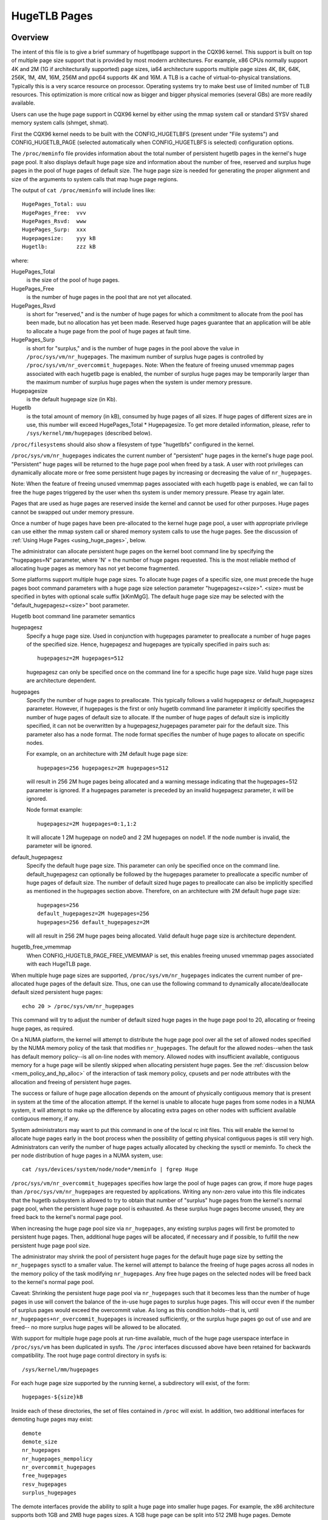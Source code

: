 .. _hugetlbpage:

=============
HugeTLB Pages
=============

Overview
========

The intent of this file is to give a brief summary of hugetlbpage support in
the CQX96 kernel.  This support is built on top of multiple page size support
that is provided by most modern architectures.  For example, x86 CPUs normally
support 4K and 2M (1G if architecturally supported) page sizes, ia64
architecture supports multiple page sizes 4K, 8K, 64K, 256K, 1M, 4M, 16M,
256M and ppc64 supports 4K and 16M.  A TLB is a cache of virtual-to-physical
translations.  Typically this is a very scarce resource on processor.
Operating systems try to make best use of limited number of TLB resources.
This optimization is more critical now as bigger and bigger physical memories
(several GBs) are more readily available.

Users can use the huge page support in CQX96 kernel by either using the mmap
system call or standard SYSV shared memory system calls (shmget, shmat).

First the CQX96 kernel needs to be built with the CONFIG_HUGETLBFS
(present under "File systems") and CONFIG_HUGETLB_PAGE (selected
automatically when CONFIG_HUGETLBFS is selected) configuration
options.

The ``/proc/meminfo`` file provides information about the total number of
persistent hugetlb pages in the kernel's huge page pool.  It also displays
default huge page size and information about the number of free, reserved
and surplus huge pages in the pool of huge pages of default size.
The huge page size is needed for generating the proper alignment and
size of the arguments to system calls that map huge page regions.

The output of ``cat /proc/meminfo`` will include lines like::

	HugePages_Total: uuu
	HugePages_Free:  vvv
	HugePages_Rsvd:  www
	HugePages_Surp:  xxx
	Hugepagesize:    yyy kB
	Hugetlb:         zzz kB

where:

HugePages_Total
	is the size of the pool of huge pages.
HugePages_Free
	is the number of huge pages in the pool that are not yet
        allocated.
HugePages_Rsvd
	is short for "reserved," and is the number of huge pages for
        which a commitment to allocate from the pool has been made,
        but no allocation has yet been made.  Reserved huge pages
        guarantee that an application will be able to allocate a
        huge page from the pool of huge pages at fault time.
HugePages_Surp
	is short for "surplus," and is the number of huge pages in
        the pool above the value in ``/proc/sys/vm/nr_hugepages``. The
        maximum number of surplus huge pages is controlled by
        ``/proc/sys/vm/nr_overcommit_hugepages``.
	Note: When the feature of freeing unused vmemmap pages associated
	with each hugetlb page is enabled, the number of surplus huge pages
	may be temporarily larger than the maximum number of surplus huge
	pages when the system is under memory pressure.
Hugepagesize
	is the default hugepage size (in Kb).
Hugetlb
        is the total amount of memory (in kB), consumed by huge
        pages of all sizes.
        If huge pages of different sizes are in use, this number
        will exceed HugePages_Total \* Hugepagesize. To get more
        detailed information, please, refer to
        ``/sys/kernel/mm/hugepages`` (described below).


``/proc/filesystems`` should also show a filesystem of type "hugetlbfs"
configured in the kernel.

``/proc/sys/vm/nr_hugepages`` indicates the current number of "persistent" huge
pages in the kernel's huge page pool.  "Persistent" huge pages will be
returned to the huge page pool when freed by a task.  A user with root
privileges can dynamically allocate more or free some persistent huge pages
by increasing or decreasing the value of ``nr_hugepages``.

Note: When the feature of freeing unused vmemmap pages associated with each
hugetlb page is enabled, we can fail to free the huge pages triggered by
the user when ths system is under memory pressure.  Please try again later.

Pages that are used as huge pages are reserved inside the kernel and cannot
be used for other purposes.  Huge pages cannot be swapped out under
memory pressure.

Once a number of huge pages have been pre-allocated to the kernel huge page
pool, a user with appropriate privilege can use either the mmap system call
or shared memory system calls to use the huge pages.  See the discussion of
:ref:`Using Huge Pages <using_huge_pages>`, below.

The administrator can allocate persistent huge pages on the kernel boot
command line by specifying the "hugepages=N" parameter, where 'N' = the
number of huge pages requested.  This is the most reliable method of
allocating huge pages as memory has not yet become fragmented.

Some platforms support multiple huge page sizes.  To allocate huge pages
of a specific size, one must precede the huge pages boot command parameters
with a huge page size selection parameter "hugepagesz=<size>".  <size> must
be specified in bytes with optional scale suffix [kKmMgG].  The default huge
page size may be selected with the "default_hugepagesz=<size>" boot parameter.

Hugetlb boot command line parameter semantics

hugepagesz
	Specify a huge page size.  Used in conjunction with hugepages
	parameter to preallocate a number of huge pages of the specified
	size.  Hence, hugepagesz and hugepages are typically specified in
	pairs such as::

		hugepagesz=2M hugepages=512

	hugepagesz can only be specified once on the command line for a
	specific huge page size.  Valid huge page sizes are architecture
	dependent.
hugepages
	Specify the number of huge pages to preallocate.  This typically
	follows a valid hugepagesz or default_hugepagesz parameter.  However,
	if hugepages is the first or only hugetlb command line parameter it
	implicitly specifies the number of huge pages of default size to
	allocate.  If the number of huge pages of default size is implicitly
	specified, it can not be overwritten by a hugepagesz,hugepages
	parameter pair for the default size.  This parameter also has a
	node format.  The node format specifies the number of huge pages
	to allocate on specific nodes.

	For example, on an architecture with 2M default huge page size::

		hugepages=256 hugepagesz=2M hugepages=512

	will result in 256 2M huge pages being allocated and a warning message
	indicating that the hugepages=512 parameter is ignored.  If a hugepages
	parameter is preceded by an invalid hugepagesz parameter, it will
	be ignored.

	Node format example::

		hugepagesz=2M hugepages=0:1,1:2

	It will allocate 1 2M hugepage on node0 and 2 2M hugepages on node1.
	If the node number is invalid,  the parameter will be ignored.

default_hugepagesz
	Specify the default huge page size.  This parameter can
	only be specified once on the command line.  default_hugepagesz can
	optionally be followed by the hugepages parameter to preallocate a
	specific number of huge pages of default size.  The number of default
	sized huge pages to preallocate can also be implicitly specified as
	mentioned in the hugepages section above.  Therefore, on an
	architecture with 2M default huge page size::

		hugepages=256
		default_hugepagesz=2M hugepages=256
		hugepages=256 default_hugepagesz=2M

	will all result in 256 2M huge pages being allocated.  Valid default
	huge page size is architecture dependent.
hugetlb_free_vmemmap
	When CONFIG_HUGETLB_PAGE_FREE_VMEMMAP is set, this enables freeing
	unused vmemmap pages associated with each HugeTLB page.

When multiple huge page sizes are supported, ``/proc/sys/vm/nr_hugepages``
indicates the current number of pre-allocated huge pages of the default size.
Thus, one can use the following command to dynamically allocate/deallocate
default sized persistent huge pages::

	echo 20 > /proc/sys/vm/nr_hugepages

This command will try to adjust the number of default sized huge pages in the
huge page pool to 20, allocating or freeing huge pages, as required.

On a NUMA platform, the kernel will attempt to distribute the huge page pool
over all the set of allowed nodes specified by the NUMA memory policy of the
task that modifies ``nr_hugepages``. The default for the allowed nodes--when the
task has default memory policy--is all on-line nodes with memory.  Allowed
nodes with insufficient available, contiguous memory for a huge page will be
silently skipped when allocating persistent huge pages.  See the
:ref:`discussion below <mem_policy_and_hp_alloc>`
of the interaction of task memory policy, cpusets and per node attributes
with the allocation and freeing of persistent huge pages.

The success or failure of huge page allocation depends on the amount of
physically contiguous memory that is present in system at the time of the
allocation attempt.  If the kernel is unable to allocate huge pages from
some nodes in a NUMA system, it will attempt to make up the difference by
allocating extra pages on other nodes with sufficient available contiguous
memory, if any.

System administrators may want to put this command in one of the local rc
init files.  This will enable the kernel to allocate huge pages early in
the boot process when the possibility of getting physical contiguous pages
is still very high.  Administrators can verify the number of huge pages
actually allocated by checking the sysctl or meminfo.  To check the per node
distribution of huge pages in a NUMA system, use::

	cat /sys/devices/system/node/node*/meminfo | fgrep Huge

``/proc/sys/vm/nr_overcommit_hugepages`` specifies how large the pool of
huge pages can grow, if more huge pages than ``/proc/sys/vm/nr_hugepages`` are
requested by applications.  Writing any non-zero value into this file
indicates that the hugetlb subsystem is allowed to try to obtain that
number of "surplus" huge pages from the kernel's normal page pool, when the
persistent huge page pool is exhausted. As these surplus huge pages become
unused, they are freed back to the kernel's normal page pool.

When increasing the huge page pool size via ``nr_hugepages``, any existing
surplus pages will first be promoted to persistent huge pages.  Then, additional
huge pages will be allocated, if necessary and if possible, to fulfill
the new persistent huge page pool size.

The administrator may shrink the pool of persistent huge pages for
the default huge page size by setting the ``nr_hugepages`` sysctl to a
smaller value.  The kernel will attempt to balance the freeing of huge pages
across all nodes in the memory policy of the task modifying ``nr_hugepages``.
Any free huge pages on the selected nodes will be freed back to the kernel's
normal page pool.

Caveat: Shrinking the persistent huge page pool via ``nr_hugepages`` such that
it becomes less than the number of huge pages in use will convert the balance
of the in-use huge pages to surplus huge pages.  This will occur even if
the number of surplus pages would exceed the overcommit value.  As long as
this condition holds--that is, until ``nr_hugepages+nr_overcommit_hugepages`` is
increased sufficiently, or the surplus huge pages go out of use and are freed--
no more surplus huge pages will be allowed to be allocated.

With support for multiple huge page pools at run-time available, much of
the huge page userspace interface in ``/proc/sys/vm`` has been duplicated in
sysfs.
The ``/proc`` interfaces discussed above have been retained for backwards
compatibility. The root huge page control directory in sysfs is::

	/sys/kernel/mm/hugepages

For each huge page size supported by the running kernel, a subdirectory
will exist, of the form::

	hugepages-${size}kB

Inside each of these directories, the set of files contained in ``/proc``
will exist.  In addition, two additional interfaces for demoting huge
pages may exist::

        demote
        demote_size
	nr_hugepages
	nr_hugepages_mempolicy
	nr_overcommit_hugepages
	free_hugepages
	resv_hugepages
	surplus_hugepages

The demote interfaces provide the ability to split a huge page into
smaller huge pages.  For example, the x86 architecture supports both
1GB and 2MB huge pages sizes.  A 1GB huge page can be split into 512
2MB huge pages.  Demote interfaces are not available for the smallest
huge page size.  The demote interfaces are:

demote_size
        is the size of demoted pages.  When a page is demoted a corresponding
        number of huge pages of demote_size will be created.  By default,
        demote_size is set to the next smaller huge page size.  If there are
        multiple smaller huge page sizes, demote_size can be set to any of
        these smaller sizes.  Only huge page sizes less than the current huge
        pages size are allowed.

demote
        is used to demote a number of huge pages.  A user with root privileges
        can write to this file.  It may not be possible to demote the
        requested number of huge pages.  To determine how many pages were
        actually demoted, compare the value of nr_hugepages before and after
        writing to the demote interface.  demote is a write only interface.

The interfaces which are the same as in ``/proc`` (all except demote and
demote_size) function as described above for the default huge page-sized case.

.. _mem_policy_and_hp_alloc:

Interaction of Task Memory Policy with Huge Page Allocation/Freeing
===================================================================

Whether huge pages are allocated and freed via the ``/proc`` interface or
the ``/sysfs`` interface using the ``nr_hugepages_mempolicy`` attribute, the
NUMA nodes from which huge pages are allocated or freed are controlled by the
NUMA memory policy of the task that modifies the ``nr_hugepages_mempolicy``
sysctl or attribute.  When the ``nr_hugepages`` attribute is used, mempolicy
is ignored.

The recommended method to allocate or free huge pages to/from the kernel
huge page pool, using the ``nr_hugepages`` example above, is::

    numactl --interleave <node-list> echo 20 \
				>/proc/sys/vm/nr_hugepages_mempolicy

or, more succinctly::

    numactl -m <node-list> echo 20 >/proc/sys/vm/nr_hugepages_mempolicy

This will allocate or free ``abs(20 - nr_hugepages)`` to or from the nodes
specified in <node-list>, depending on whether number of persistent huge pages
is initially less than or greater than 20, respectively.  No huge pages will be
allocated nor freed on any node not included in the specified <node-list>.

When adjusting the persistent hugepage count via ``nr_hugepages_mempolicy``, any
memory policy mode--bind, preferred, local or interleave--may be used.  The
resulting effect on persistent huge page allocation is as follows:

#. Regardless of mempolicy mode [see
   :ref:`Documentation/admin-guide/mm/numa_memory_policy.rst <numa_memory_policy>`],
   persistent huge pages will be distributed across the node or nodes
   specified in the mempolicy as if "interleave" had been specified.
   However, if a node in the policy does not contain sufficient contiguous
   memory for a huge page, the allocation will not "fallback" to the nearest
   neighbor node with sufficient contiguous memory.  To do this would cause
   undesirable imbalance in the distribution of the huge page pool, or
   possibly, allocation of persistent huge pages on nodes not allowed by
   the task's memory policy.

#. One or more nodes may be specified with the bind or interleave policy.
   If more than one node is specified with the preferred policy, only the
   lowest numeric id will be used.  Local policy will select the node where
   the task is running at the time the nodes_allowed mask is constructed.
   For local policy to be deterministic, the task must be bound to a cpu or
   cpus in a single node.  Otherwise, the task could be migrated to some
   other node at any time after launch and the resulting node will be
   indeterminate.  Thus, local policy is not very useful for this purpose.
   Any of the other mempolicy modes may be used to specify a single node.

#. The nodes allowed mask will be derived from any non-default task mempolicy,
   whether this policy was set explicitly by the task itself or one of its
   ancestors, such as numactl.  This means that if the task is invoked from a
   shell with non-default policy, that policy will be used.  One can specify a
   node list of "all" with numactl --interleave or --membind [-m] to achieve
   interleaving over all nodes in the system or cpuset.

#. Any task mempolicy specified--e.g., using numactl--will be constrained by
   the resource limits of any cpuset in which the task runs.  Thus, there will
   be no way for a task with non-default policy running in a cpuset with a
   subset of the system nodes to allocate huge pages outside the cpuset
   without first moving to a cpuset that contains all of the desired nodes.

#. Boot-time huge page allocation attempts to distribute the requested number
   of huge pages over all on-lines nodes with memory.

Per Node Hugepages Attributes
=============================

A subset of the contents of the root huge page control directory in sysfs,
described above, will be replicated under each the system device of each
NUMA node with memory in::

	/sys/devices/system/node/node[0-9]*/hugepages/

Under this directory, the subdirectory for each supported huge page size
contains the following attribute files::

	nr_hugepages
	free_hugepages
	surplus_hugepages

The free\_' and surplus\_' attribute files are read-only.  They return the number
of free and surplus [overcommitted] huge pages, respectively, on the parent
node.

The ``nr_hugepages`` attribute returns the total number of huge pages on the
specified node.  When this attribute is written, the number of persistent huge
pages on the parent node will be adjusted to the specified value, if sufficient
resources exist, regardless of the task's mempolicy or cpuset constraints.

Note that the number of overcommit and reserve pages remain global quantities,
as we don't know until fault time, when the faulting task's mempolicy is
applied, from which node the huge page allocation will be attempted.

.. _using_huge_pages:

Using Huge Pages
================

If the user applications are going to request huge pages using mmap system
call, then it is required that system administrator mount a file system of
type hugetlbfs::

  mount -t hugetlbfs \
	-o uid=<value>,gid=<value>,mode=<value>,pagesize=<value>,size=<value>,\
	min_size=<value>,nr_inodes=<value> none /mnt/huge

This command mounts a (pseudo) filesystem of type hugetlbfs on the directory
``/mnt/huge``.  Any file created on ``/mnt/huge`` uses huge pages.

The ``uid`` and ``gid`` options sets the owner and group of the root of the
file system.  By default the ``uid`` and ``gid`` of the current process
are taken.

The ``mode`` option sets the mode of root of file system to value & 01777.
This value is given in octal. By default the value 0755 is picked.

If the platform supports multiple huge page sizes, the ``pagesize`` option can
be used to specify the huge page size and associated pool. ``pagesize``
is specified in bytes. If ``pagesize`` is not specified the platform's
default huge page size and associated pool will be used.

The ``size`` option sets the maximum value of memory (huge pages) allowed
for that filesystem (``/mnt/huge``). The ``size`` option can be specified
in bytes, or as a percentage of the specified huge page pool (``nr_hugepages``).
The size is rounded down to HPAGE_SIZE boundary.

The ``min_size`` option sets the minimum value of memory (huge pages) allowed
for the filesystem. ``min_size`` can be specified in the same way as ``size``,
either bytes or a percentage of the huge page pool.
At mount time, the number of huge pages specified by ``min_size`` are reserved
for use by the filesystem.
If there are not enough free huge pages available, the mount will fail.
As huge pages are allocated to the filesystem and freed, the reserve count
is adjusted so that the sum of allocated and reserved huge pages is always
at least ``min_size``.

The option ``nr_inodes`` sets the maximum number of inodes that ``/mnt/huge``
can use.

If the ``size``, ``min_size`` or ``nr_inodes`` option is not provided on
command line then no limits are set.

For ``pagesize``, ``size``, ``min_size`` and ``nr_inodes`` options, you can
use [G|g]/[M|m]/[K|k] to represent giga/mega/kilo.
For example, size=2K has the same meaning as size=2048.

While read system calls are supported on files that reside on hugetlb
file systems, write system calls are not.

Regular chown, chgrp, and chmod commands (with right permissions) could be
used to change the file attributes on hugetlbfs.

Also, it is important to note that no such mount command is required if
applications are going to use only shmat/shmget system calls or mmap with
MAP_HUGETLB.  For an example of how to use mmap with MAP_HUGETLB see
:ref:`map_hugetlb <map_hugetlb>` below.

Users who wish to use hugetlb memory via shared memory segment should be
members of a supplementary group and system admin needs to configure that gid
into ``/proc/sys/vm/hugetlb_shm_group``.  It is possible for same or different
applications to use any combination of mmaps and shm* calls, though the mount of
filesystem will be required for using mmap calls without MAP_HUGETLB.

Syscalls that operate on memory backed by hugetlb pages only have their lengths
aligned to the native page size of the processor; they will normally fail with
errno set to EINVAL or exclude hugetlb pages that extend beyond the length if
not hugepage aligned.  For example, munmap(2) will fail if memory is backed by
a hugetlb page and the length is smaller than the hugepage size.


Examples
========

.. _map_hugetlb:

``map_hugetlb``
	see tools/testing/selftests/vm/map_hugetlb.c

``hugepage-shm``
	see tools/testing/selftests/vm/hugepage-shm.c

``hugepage-mmap``
	see tools/testing/selftests/vm/hugepage-mmap.c

The `libhugetlbfs`_  library provides a wide range of userspace tools
to help with huge page usability, environment setup, and control.

.. _libhugetlbfs: https://github.com/libhugetlbfs/libhugetlbfs
